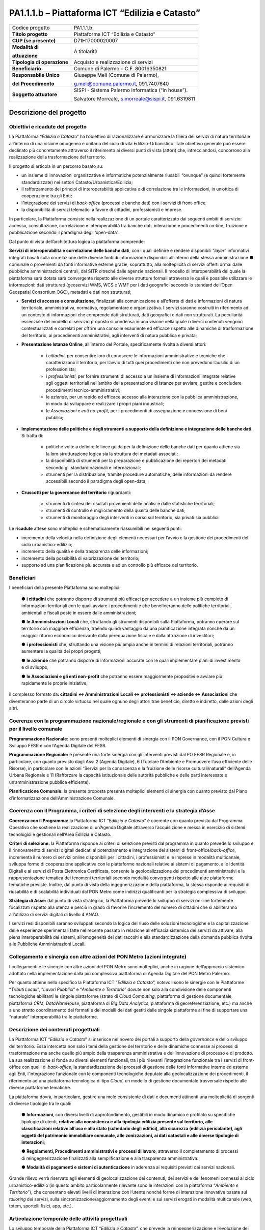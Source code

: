 
.. _h5c93943e3a8044643717611e262144:

PA1.1.1.b – Piattaforma ICT “Edilizia e Catasto”
################################################


+---------------+----------------------------------------------------+
|Codice progetto|PA1.1.1.b                                           |
+---------------+----------------------------------------------------+
|\ |STYLE0|\    |Piattaforma ICT “Edilizia e Catasto”                |
+---------------+----------------------------------------------------+
|\ |STYLE1|\    |D71H17000020007                                     |
+---------------+----------------------------------------------------+
|\ |STYLE2|\    |A titolarità                                        |
|               |                                                    |
|\ |STYLE3|\    |                                                    |
+---------------+----------------------------------------------------+
|\ |STYLE4|\    |Acquisto e realizzazione di servizi                 |
+---------------+----------------------------------------------------+
|\ |STYLE5|\    |Comune di Palermo – C.F. 80016350821                |
+---------------+----------------------------------------------------+
|\ |STYLE6|\    |Giuseppe Meli (Comune di Palermo),                  |
|               |                                                    |
|\ |STYLE7|\    |g.meli@comune.palermo.it, 091.7407640               |
+---------------+----------------------------------------------------+
|\ |STYLE8|\    |SISPI - Sistema Palermo Informatica (“in house”).   |
|               |                                                    |
|               |Salvatore Morreale, s.morreale@sispi.it, 091.6319811|
+---------------+----------------------------------------------------+

.. _h122e634036157b7d235c25455a5918:

Descrizione del progetto
************************

.. _h6e6359221a5a3c7d4e35346c6c471978:

Obiettivi e ricadute del progetto
=================================

La Piattaforma “\ |STYLE9|\ ” ha l’obiettivo di razionalizzare e armonizzare la filiera dei servizi di natura territoriale all’interno di una visione omogenea e unitaria del ciclo di vita Edilizio-Urbanistico. Tale obiettivo generale può essere declinato più concretamente attraverso il riferimento ai diversi punti di vista (attori) che, intrecciandosi, concorrono alla realizzazione della trasformazione del territorio.

Il progetto si articola in un percorso basato su:

*  un insieme di innovazioni organizzative e informatiche potenzialmente riusabili “ovunque” (e quindi fortemente standardizzate) nei settori Catasto/Urbanistica/Edilizia;

* il rafforzamento dei principi di interoperabilità applicativa e di correlazione tra le informazioni, in un’ottica di cooperazione tra gli Enti;

* l’integrazione dei servizi di \ |STYLE10|\  (processi e banche dati) con i servizi di front-office;

* la disponibilità di servizi telematici a favore di cittadini, professionisti e imprese.

In particolare, la Piattaforma consiste nella realizzazione di un portale caratterizzato dai seguenti ambiti di servizio: accesso, consultazione, correlazione e interoperabilità tra banche dati, interazione e procedimenti on-line, fruizione e pubblicazione secondo il paradigma degli ‘open-data’.

Dal punto di vista dell’architettura logica la piattaforma comprende:

\ |STYLE11|\ , con i quali definire e rendere disponibili “\ |STYLE12|\ ” informativi integrati basati sulla correlazione delle diverse fonti di informazione disponibili all’interno della stessa amministrazione ●        comunale o provenienti da fonti informative esterne grazie, soprattutto, alla molteplicità di servizi offerti ormai dalle pubbliche amministrazioni centrali, dal SITR oltreché dalle agenzie nazionali. Il modello di interoperabilità del quale la piattaforma sarà dotata sarà convergente rispetto alle diverse strutture formali attraverso le quali è possibile utilizzare le informazioni: dati strutturati (geoservizi WMS, WCS e WMF per i dati geografici secondo lo standard dell’Open Geospatial Consortium OGC), metadati e dati non strutturati;

* \ |STYLE13|\ , finalizzati alla comunicazione e all’offerta di dati e informazioni di natura territoriale, amministrativa, normativa, regolamentare e organizzativa. I servizi saranno costruiti in riferimento ad un contesto di informazioni che comprende dati strutturati, dati geografici e dati non strutturati. La peculiarità essenziale del modello di servizio proposto si condensa in una visione nella quale i diversi contenuti vengono contestualizzati e correlati per offrire una consolle esauriente ed efficace rispetto alle dinamiche di trasformazione del territorio, ai procedimenti amministrativi, agli interventi di natura pubblica e privata;

* \ |STYLE14|\ , all’interno del Portale, specificamente rivolta a diversi attori:

    * i \ |STYLE15|\ , per consentire loro di conoscere le informazioni amministrative e tecniche che caratterizzano il territorio, per l’avvio di tutti quei procedimenti che non prevedono l’ausilio di un professionista;

    * i \ |STYLE16|\ , per fornire strumenti di accesso a un insieme di informazioni integrate relative agli oggetti territoriali nell’ambito della presentazione di istanze per avviare, gestire e concludere procedimenti tecnico-amministrativi;  

    * le \ |STYLE17|\ , per un rapido ed efficace accesso alla interazione con la pubblica amministrazione, in modo da sviluppare e realizzare i propri piani industriali; 

    * le \ |STYLE18|\  e \ |STYLE19|\ , per i procedimenti di assegnazione e concessione di beni pubblici;

* \ |STYLE20|\ . Si tratta di:

    * politiche volte a definire le linee guida per la definizione delle banche dati per quanto attiene sia la loro strutturazione logica sia la struttura dei metadati associati; 

    * la disponibilità di strumenti per la preparazione e pubblicazione dei repertori dei metadati secondo gli standard nazionali e internazionali; 

    * strumenti per la distribuzione, tramite procedure automatiche, delle informazioni da rendere accessibili secondo il paradigma degli open-data;

* \ |STYLE21|\  riguardanti:

    * strumenti di sintesi dei risultati provenienti delle analisi e dalle statistiche territoriali; 

    * strumenti di controllo e miglioramento della qualità delle banche dati; 

    * strumenti di monitoraggio degli interventi in corso sul territorio, sia privati sia pubblici.

Le \ |STYLE22|\  attese sono molteplici e schematicamente riassumibili nei seguenti punti:

*  incremento della velocità nella definizione degli elementi necessari per l’avvio e la gestione dei procedimenti del ciclo urbanistico-edilizio;

* incremento della qualità e della trasparenza delle informazioni;

* incremento della possibilità di valorizzazione del territorio;

* supporto ad una pianificazione più accurata e ad un controllo più efficace del territorio.

.. _h5b383b4c5047625c7f4257e7d4d123d:

Beneficiari
===========

I beneficiari della presente Piattaforma sono molteplici:

        ●        \ |STYLE23|\  che potranno disporre di strumenti più efficaci per accedere a un insieme più completo di informazioni territoriali con le quali avviare i procedimenti e che beneficeranno delle politiche territoriali, ambientali e fiscali poste in essere dalle amministrazioni;

        ●        \ |STYLE24|\  che, sfruttando gli strumenti disponibili sulla Piattaforma, potranno operare sul territorio con maggiore efficienza, traendo quindi vantaggio da una pianificazione integrata nonché da un maggior ritorno economico derivante dalla perequazione fiscale e dalla attrazione di investitori;

        ●        \ |STYLE25|\  che, sfruttando una visione più ampia anche in termini di relazioni territoriali, potranno aumentare la qualità dei propri progetti;

        ●        \ |STYLE26|\  che potranno disporre di informazioni accurate con le quali implementare piani di investimento e di sviluppo;

        ●        \ |STYLE27|\  che potranno essere maggiormente propositivi e avviare più rapidamente le proprie iniziative;

il complesso formato da\ |STYLE28|\  che diventeranno parte di un circolo virtuoso nel quale ognuno degli attori trae beneficio, diretto e indiretto, dalle azioni degli altri.

.. _h637d2d14366527a111435544b537a18:

Coerenza con la programmazione nazionale/regionale e con gli strumenti di pianificazione previsti per il livello comunale
=========================================================================================================================

\ |STYLE29|\  sono presenti molteplici elementi di sinergia con il PON Governance, con il PON Cultura e Sviluppo FESR e con l’Agenda Digitale del FESR.

\ |STYLE30|\  è presente una forte sinergia con gli interventi previsti dal PO FESR Regionale e, in particolare, con quanto previsto dagli Assi 2 (Agenda Digitale), 6 (Tutelare l’Ambiente e Promuovere l’uso efficiente delle Risorse), in particolare con le azioni “Servizi per la conoscenza e la fruizione delle risorse culturali/naturali” dell’Agenda Urbana Regionale e 11 (Rafforzare la capacità istituzionale delle autorità pubbliche e delle parti interessate e un’amministrazione pubblica efficiente).

\ |STYLE31|\  la presente proposta presenta molteplici elementi di sinergia con quanto previsto dal Piano d’informatizzazione dell’Amministrazione Comunale.

.. _h112b357f132f3b762c72584697933:

Coerenza con il Programma, i criteri di selezione degli interventi e la strategia d’Asse
========================================================================================

\ |STYLE32|\  la Piattaforma ICT “\ |STYLE33|\ ” è coerente con quanto previsto dal Programma Operativo che sostiene la realizzazione di un’Agenda Digitale attraverso l’acquisizione e messa in esercizio di sistemi tecnologici e gestionali nell’Area Edilizia e Catasto.

\ |STYLE34|\  la Piattaforma risponde ai criteri di selezione previsti dal programma in quanto prevede lo sviluppo e il rinnovamento di servizi digitali dedicati al potenziamento e integrazione dei sistemi di front-office/\ |STYLE35|\ , incrementa il numero di servizi online disponibili per i cittadini, i professionisti e le imprese in modalità multicanale, sviluppa forme di cooperazione applicativa con le piattaforme nazionali relative ai sistemi di pagamento, alle Identità Digitali e ai servizi di Posta Elettronica Certificata, consente la geolocalizzazione dei procedimenti amministrativi e la rappresentazione tematica dei fenomeni territoriali secondo modalità convergenti rispetto alle altre piattaforme tematiche previste. Inoltre, dal punto di vista della ingegnerizzazione della piattaforma, la stessa risponde ai requisiti di riusabilità e di scalabilità individuati dal PON Metro come indirizzi qualificanti per la strategia complessiva di sviluppo.

\ |STYLE36|\  dal punto di vista strategico, la Piattaforma prevede lo sviluppo di servizi on-line fortemente focalizzati rispetto alla utenza e perciò in grado di favorire l’incremento del numero di cittadini che si abiliteranno all’utilizzo di servizi digitali di livello 4 ANAO.

I servizi resi disponibili saranno sviluppati secondo la logica del riuso delle soluzioni tecnologiche e la capitalizzazione delle esperienze sperimentali fatte nel recente passato in relazione all’efficacia sistemica dei servizi da attivare, alla piena interoperabilità dei sistemi, all’omogeneità dei dati raccolti e alla standardizzazione della domanda pubblica rivolta alle Pubbliche Amministrazioni Locali.

.. _h643e4c470556f2a11587657e23160:

Collegamento e sinergia con altre azioni del PON Metro (azioni integrate)
=========================================================================

I collegamenti e le sinergie con altre azioni del PON Metro sono molteplici, anche in ragione dell’approccio sistemico adottato nella implementazione dalla più complessiva piattaforma di Agenda Digitale del PON Metro Palermo.

Per quanto attiene nello specifico la Piattaforma ICT “\ |STYLE37|\ ”, notevoli sono le sinergie con le Piattaforme “\ |STYLE38|\ ”, “\ |STYLE39|\ ” e “\ |STYLE40|\ ” dovute non solo alla condivisione delle componenti tecnologiche abilitanti le singole piattaforme (strato di \ |STYLE41|\ , piattaforma di gestione documentale, piattaforma \ |STYLE42|\ , \ |STYLE43|\ , piattaforma di \ |STYLE44|\ , piattaforma di georeferenziazione, etc.) ma anche a uno stretto coordinamento dei formati e dei modelli dei dati gestiti dalle singole piattaforme al fine di supportare una “naturale” interoperabilità tra le piattaforme.

.. _h165fd805c1c30506f6e24534074f9:

Descrizione dei contenuti progettuali
=====================================

La Piattaforma ICT “\ |STYLE45|\ ” si inserisce nel novero dei portali a supporto della \ |STYLE46|\  e dello sviluppo del territorio. Essa intercetta non solo i temi della gestione del territorio e delle dinamiche connesse ai processi di trasformazione ma anche quello più ampio della trasparenza amministrativa e dell’innovazione di processo e di prodotto. La sua realizzazione si fonda su diversi elementi funzionali, tra i più rilevanti l’integrazione funzionale tra i servizi di front-office con quelli di \ |STYLE47|\ , la standardizzazione dei processi di gestione delle fonti informative interne ed esterne agli Enti, l’integrazione funzionale con le componenti tecnologiche deputate alla geolocalizzazione dei procedimenti, il riferimento ad una piattaforma tecnologica di tipo \ |STYLE48|\ , un modello di gestione documentale trasversale rispetto alle diverse piattaforme tematiche.

La piattaforma dovrà, in particolare, gestire una mole consistente di dati e documenti attinenti una molteplicità di sorgenti di diverse tipologie tra le quali:

        ●        \ |STYLE49|\ , con diversi livelli di approfondimento, gestibili in modo dinamico e profilato su specifiche tipologie di utenti, \ |STYLE50|\ ;

        ●        \ |STYLE51|\ , attraverso il completamento di processi di reingegnerizzazione finalizzati alla semplificazione e alla trasparenza amministrativa:

        ●        \ |STYLE52|\  in aderenza ai requisiti previsti dai servizi nazionali.

Grande rilievo verrà riservato agli elementi di geolocalizzazione dei contenuti, dei servizi e dei fenomeni connessi al ciclo urbanistico-edilizio (in questo ambito particolarmente rilevante sono le interazioni con la piattaforma “\ |STYLE53|\ ”), che consentano elevati livelli di interazione con l’utente nonché forme di interazione innovative basate sul \ |STYLE54|\  dei servizi, sulla sincronizzazione/aggiornamento degli eventi e sui servizi erogati in modalità multicanale (web, totem, sportelli fisici, app, etc.).

.. _h433ac47c5d441b546c7b551f24b2d:

Articolazione temporale delle attività progettuali
==================================================

Lo sviluppo temporale della Piattaforma ICT “\ |STYLE55|\ ”, che prevede la reingegnerizzazione e l’evoluzione dei servizi attualmente disponibili in un contesto di piattaforma unitaria, si articola in due Fasi. Ciò è reso necessario dalla molteplicità di componenti tecnologiche coinvolte nella realizzazione della Piattaforma in questione combinata con la complessità e con l’elevato livello di innovatività delle stesse che comporta la difficoltà di reperire sul mercato prodotti chiavi-in-mano pronti a soddisfare i requisiti progettuali richiesti.

* \ |STYLE56|\  questa prima fase è dedicata allo studio e implementazione di una prima soluzione prototipale del Portale con specifico riferimento alle sue diverse componenti attinenti al ciclo di vita Edilizio-Urbanistico, ai servizi di interoperabilità e correlazione delle banche dati, di accesso e consultazione, di presentazione di istanze on-line e di realizzazione dei primi cruscotti sul territorio. Tale Fase è previsto che duri fino al 30/06/2019;

* \ |STYLE57|\  dopo avere implementato la soluzione prototipale di piattaforma, si procederà alla messa in esercizio della piattaforma definitiva, completando tutti i servizi e attivandone altresì l’alimentazione nonché la fruizione per il tramite di un portale Web nonché di una pluralità di \ |STYLE58|\  specificamente disegnate per consentire una navigazione ottimale dei contenuti. Tale Fase prenderà avvio il 01/07/2018 per terminare il 31/12/2020.

.. _h2a27307412b1b6951405f6d2b1fb6e:

Sostenibilità economica e gestionale e governance del progetto
==============================================================

La \ |STYLE59|\  della Piattaforma ICT “\ |STYLE60|\ ”, analogamente a quanto accade con le altre Piattaforme, è garantita da una strategia articolata, basata sulla modularità e sul livello dei servizi erogati. In particolare:

        ●        i costi di sviluppo della Piattaforma e dei servizi base sono interamente coperti dalle risorse del presente progetto;

        ●        l’erogazione dei servizi base, quelli cioè prevalentemente attinenti alla componente informativa del Portale, terminato il progetto e quindi a partire dal 2021, saranno erogati dalla società \ |STYLE61|\  Sispi del Comune di Palermo previa copertura dei costi vivi di gestione in esercizio dei servizi stessi;

        ●        lo sviluppo e l’erogazione di nuovi servizi (ad esempio la profilatura degli utenti e loro analisi, erogazione di servizi in Alta Affidabilità, etc.) sarà governata dalla stipula di appositi accordi onerosi negoziati dai singoli committenti con la società \ |STYLE62|\  Sispi del Comune di Palermo cui è affidato lo sviluppo e la gestione in esercizio della piattaforma e dei servizi dalla stessa erogati.

I \ |STYLE63|\  per il Comune di Palermo e per i Comuni di Cintura, associati all’adozione della presente Piattaforma, saranno considerevolmente inferiori rispetto a quelli medi di mercato dal momento che le componenti architetturali sulle quali si fonda la Piattaforma stessa sono parte di un ecosistema che consente di ottimizzare l’impiego delle risorse, riducendone altresì il costo. L’alta \ |STYLE64|\  della Piattaforma, consentita dall’adozione diffusa di tecnologia \ |STYLE65|\ , dallo sviluppo di applicativi \ |STYLE66|\ -ready e dalla condivisione delle componenti infrastrutturali con le altre Piattaforme di progetto, è garanzia di riduzione dei costi unitari di gestione e di esercizio all’aumentare del numero di Amministrazioni che intenderanno avvalersi del servizio.

La \ |STYLE67|\  della Piattaforma sarà garantita dalla società \ |STYLE68|\  Sispi del Comune di Palermo la quale gestirà la Piattaforma inserendola in modo organico, sin dalla sua progettazione e sviluppo, all’interno del SITEC (sistema informatico e telematico comunale) dalla stessa gestito.

La \ |STYLE69|\  sarà affidata all’Autorità Urbana del Comune di Palermo, la quale opererà di concerto con la società \ |STYLE70|\  Sispi del Comune di Palermo e con i diversi Comuni di area metropolitana coinvolti nel progetto stesso, sentite le aziende del territorio e le rispettive associazioni di categoria in una logica di compartecipazione volta a ottimizzare i risultati e a soddisfare un ventaglio quanto più possibile ampio di esigenze.

.. _h504b405a2d6c6a2a924465c1d696631:

Elementi tecnologici
====================

La Piattaforma ICT “\ |STYLE71|\ ” poggia su diverse componenti tecnologiche, alcune delle quali in comune con le altre Piattaforme di progetto. Di seguito si riportano i riferimenti ai principali elementi tecnologici impiegati e utilizzati dalla presente Piattaforma:

        ●        \ |STYLE72|\  si tratta della piattaforma computazionale di base, in grado non solo di fornire il supporto computazionale alla Piattaforma ma anche di renderla scalabile in termini di risorse disponibili e abilitare la replicabilità della stessa, in modo personalizzato, ai Comuni di area metropolitana coinvolti nel progetto. Sulla piattaforma di \ |STYLE73|\  insistono buona parte delle componenti middleware utilizzate e di seguito descritte. Condivisa con altre Piattaforme di progetto.

        ●        \ |STYLE74|\  fornisce gli strumenti per la georeferenziazione delle informazioni e la geolocalizzazione di luoghi, infrastrutture ed opere. La piattaforma è condivisa con altre Piattaforme di progetto.

        ●        \ |STYLE75|\  fornisce il supporto alla gestione dei documenti e delle informazioni, anche a supporto del Portale della Conoscenza, alimentante un sistema di Open, Linked e Big Data, in grado di essere navigato e valorizzato secondo diverse dimensioni di analisi. Tale piattaforma garantirà sia il caricamento e la fruizione di nuovi contenuti, sia la valorizzazione dei contenuti presenti nei repository documentali in possesso delle realtà locali coinvolte (Comune di Palermo, Comuni di Cintura, Assessorato Regionale al Turismo, enti territoriali preposti alla valorizzazione delle attività culturali, etc.). Condivisa con altre Piattaforme di progetto.

        ●        \ |STYLE76|\  la Piattaforma \ |STYLE77|\  (\ |STYLE78|\ ) ricopre un ruolo cruciale nell’analisi delle abitudini, dei feedback e delle esigenze degli utenti della piattaforma, finalizzata alla valorizzazione della \ |STYLE79|\  manifestata dagli utenti stessi e all’ottimale soddisfacimento delle loro esigenze che, in questo caso più che mai, coincidono con la valorizzazione del territorio. Condivisa con altre Piattaforme di progetto;

        ●        \ |STYLE80|\  rappresenta l’elemento collante, di interoperabilità tra le diverse Piattaforme infrastrutturali, in grado altresì di standardizzare i dati per una loro esposizione ad altre applicazioni e piattaforme tematiche. Tale piattaforma supporterà, tra gli altri, il disaccoppiamento del livello di accesso ai dati/applicazioni dai front-end applicativi. Condivisa con altre Piattaforme di progetto.

Verrà sviluppato un sistema articolato di Web Applications basate sul modello SOA e di \ |STYLE81|\  disponibili per le principali piattaforme (iOS, Android, Windows) per consentire agli utenti (privati cittadini, istituzioni, aziende) di fruire delle informazioni presenti sulla piattaforma e di interagire con essa anche in termini attivi di produzione e caricamento delle informazioni e degli eventi. I servizi saranno fruibili online tramite interfacce basate su grafica personalizzabile tramite CSS, erogabili anche tramite \ |STYLE82|\ .

L’adozione nativa del paradigma del \ |STYLE83|\  nonché l’utilizzo di componenti middleware condivisi con le altre Piattaforme, garantisce una naturale \ |STYLE84|\  in termini sia di front-office si di \ |STYLE85|\ . Per quanto concerne le funzionalità di \ |STYLE86|\ , queste potranno essere raggruppate in due categorie:

        ●        quelle di \ |STYLE87|\ , legate alla gestione delle funzionalità di base degli applicativi e delle componenti infrastrutturali, in capo alla società \ |STYLE88|\  Sispi del Comune di Palermo che se ne farà garante per l’intera Piattaforma e per tutti gli utenti;

        ●        quelle di \ |STYLE89|\ , legate alla personalizzazione dei servizi da parte delle singole Amministrazioni/utenti, in capo ai singoli presidi delle rispettive Amministrazioni/utenti.

Relativamente alla \ |STYLE90|\ , si prevede che la piattaforma sarà progressivamente implementata a partire dal 2016 per essere completata entro il 30/06/2019. Le stesse componenti potranno essere rese disponibili ai Comuni dell’area metropolitana progressivamente già a partire dal 2018 per completarsi entro il 31/12/2020.

Relativamente alla \ |STYLE91|\ , si prevede che il servizio sarà operativo e accessibile agli operatori istituzionali di almeno 7 Comuni entro il 31/12/2018 e di almeno 44 Comuni entro il 31/12/2023.

Relativamente al \ |STYLE92|\  e al \ |STYLE93|\  (in sinergia con la Piattaforma “\ |STYLE94|\ ), si prevede che i servizi saranno operativi e accessibili agli operatori istituzionali di almeno 4 Comuni entro il 31/12/2018 ed esteso alla fruizione da parte di almeno 44 Comuni e ai turisti entro il 31/12/2023.

.. _h40575ce71476d3a3d4a6627c37193d:

Area territoriale di intervento
===============================

L’ambito territoriale di intervento della Piattaforma ICT “\ |STYLE95|\ ” è rappresentato, in primo luogo, dal Comune di Palermo nonché dai Comuni dell’area metropolitana coinvolti nel progetto. Considerata la natura dei servizi sviluppati, sintetizzabile nella messa a punto di un Portale, nonché la modalità di erogazione dei servizi in \ |STYLE96|\  (in grado pertanto di garantire un’ampia scalabilità dei servizi erogati), è possibile immaginare l’estensione della Piattaforma ad un ambito territoriale molto più vasto, potendo pensare di candidarla a diventare il Portale Edilizia e Catasto per l’intera Regione Sicilia.

.. _h6a4330416f555f6b102d6e6d75573c16:

Risultato atteso - Indicatori di Output
=======================================


+-----------+---------------------+------+------+
|Descrizione|Descrizione          |Target|Target|
|indicatore |indicatore           |2018  |2023  |
|output     |output               |      |      |
+===========+=====================+======+======+
|IO01       |Numero di comuni     |0     |7     |
|           |                     |      |      |
|           |associati a sistemi  |      |      |
|           |                     |      |      |
|           |informativi integrati|      |      |
+-----------+---------------------+------+------+

.. _h271f768271872255d2f7d182d767d38:

Data inizio / fine 
===================

01/2016 – 12/2020

.. _h4268225104312295833593b4d173410:

Fonti di finanziamento
======================


+----------------------------+--------------+
|Risorse PON METRO           |\ |STYLE97|\  |
+----------------------------+--------------+
|\ |STYLE98|\  (se presenti) |\ |STYLE99|\  |
+----------------------------+--------------+
|\ |STYLE100|\  (se presenti)|\ |STYLE101|\ |
+----------------------------+--------------+
|\ |STYLE102|\               |\ |STYLE103|\ |
+----------------------------+--------------+

.. _h131c113c45802457634c7e701a6b5f59:

Cronoprogramma attività
=======================

\ |IMG1|\ 

.. _h2626a662a6b113685261702b40722c:

Cronoprogramma finanziario
==========================


+--------------+--------------+
|\ |STYLE104|\ |€ 0,00        |
+--------------+--------------+
|\ |STYLE105|\ |€ 0,00        |
+--------------+--------------+
|\ |STYLE106|\ |€ 0,00        |
+--------------+--------------+
|\ |STYLE107|\ |€ 463.857,00  |
+--------------+--------------+
|\ |STYLE108|\ |€ 321.428,00  |
+--------------+--------------+
|\ |STYLE109|\ |€ 1.199.715,00|
+--------------+--------------+
|\ |STYLE110|\ |\ |STYLE111|\ |
+--------------+--------------+


.. bottom of content


.. |STYLE0| replace:: **Titolo progetto**

.. |STYLE1| replace:: **CUP (se presente)**

.. |STYLE2| replace:: **Modalità di**

.. |STYLE3| replace:: **attuazione**

.. |STYLE4| replace:: **Tipologia di operazione**

.. |STYLE5| replace:: **Beneficiario**

.. |STYLE6| replace:: **Responsabile Unico**

.. |STYLE7| replace:: **del Procedimento**

.. |STYLE8| replace:: **Soggetto attuatore**

.. |STYLE9| replace:: *Edilizia e Catasto*

.. |STYLE10| replace:: *back-office*

.. |STYLE11| replace:: **Servizi di interoperabilità e correlazione delle banche dati**

.. |STYLE12| replace:: *layer*

.. |STYLE13| replace:: **Servizi di accesso e consultazione**

.. |STYLE14| replace:: **Presentazione Istanze Online**

.. |STYLE15| replace:: *cittadini*

.. |STYLE16| replace:: *professionisti*

.. |STYLE17| replace:: *aziende*

.. |STYLE18| replace:: *Associazioni*

.. |STYLE19| replace:: *enti no-profit*

.. |STYLE20| replace:: **Implementazione delle politiche e degli strumenti a supporto della definizione e integrazione delle banche dati**

.. |STYLE21| replace:: **Cruscotti per la governance del territorio**

.. |STYLE22| replace:: **ricadute**

.. |STYLE23| replace:: **i cittadini**

.. |STYLE24| replace:: **le Amministrazioni Locali**

.. |STYLE25| replace:: **i professionisti**

.. |STYLE26| replace:: **le aziende**

.. |STYLE27| replace:: **le Associazioni e gli enti non-profit**

.. |STYLE28| replace:: **: cittadini <-> Amministrazioni Locali <-> professionisti <-> aziende <-> Associazioni**

.. |STYLE29| replace:: **Programmazione Nazionale:**

.. |STYLE30| replace:: **Programmazione Regionale:**

.. |STYLE31| replace:: **Pianificazione Comunale:**

.. |STYLE32| replace:: **Coerenza con il Programma:**

.. |STYLE33| replace:: *Edilizia e Catasto*

.. |STYLE34| replace:: **Criteri di selezione:**

.. |STYLE35| replace:: *back-office*

.. |STYLE36| replace:: **Strategia di Asse:**

.. |STYLE37| replace:: *Edilizia e Catasto*

.. |STYLE38| replace:: *Tributi Locali*

.. |STYLE39| replace:: *Lavori Pubblici*

.. |STYLE40| replace:: *Ambiente e Territorio*

.. |STYLE41| replace:: *Cloud Computing*

.. |STYLE42| replace:: *CRM*

.. |STYLE43| replace:: *DataWareHouse*

.. |STYLE44| replace:: *Big Data Analytics*

.. |STYLE45| replace:: *Edilizia e Catasto*

.. |STYLE46| replace:: *governance*

.. |STYLE47| replace:: *back-office*

.. |STYLE48| replace:: *Cloud*

.. |STYLE49| replace:: **Informazioni**

.. |STYLE50| replace:: **relative alla consistenza e alla tipologia edilizia presente sul territorio, alle classificazioni relative all’uso e allo stato (schedario degli edifici), alla sicurezza (edilizia pericolante), agli oggetti del patrimonio immobiliare comunale, alle zonizzazioni, ai dati catastali e alle diverse tipologie di interazioni**

.. |STYLE51| replace:: **Regolamenti, Procedimenti amministrativi e processi di lavoro**

.. |STYLE52| replace:: **Modalità di pagamenti e sistemi di autenticazione**

.. |STYLE53| replace:: *Ambiente e Territorio*

.. |STYLE54| replace:: *tailoring*

.. |STYLE55| replace:: *Edilizia e Catasto*

.. |STYLE56| replace:: **Fase 1 – realizzazione di un’infrastruttura prototipale e rilascio dei primi servizi:**

.. |STYLE57| replace:: **Fase 2 – implementazione della Piattaforma completa:**

.. |STYLE58| replace:: *Mobile Apps*

.. |STYLE59| replace:: **sostenibilità economica**

.. |STYLE60| replace:: *Edilizia e Catasto*

.. |STYLE61| replace:: *in-house*

.. |STYLE62| replace:: *in-house*

.. |STYLE63| replace:: **costi marginali**

.. |STYLE64| replace:: **scalabilità**

.. |STYLE65| replace:: *Cloud*

.. |STYLE66| replace:: *Cloud*

.. |STYLE67| replace:: **sostenibilità gestionale**

.. |STYLE68| replace:: *in-house*

.. |STYLE69| replace:: **governance del progetto**

.. |STYLE70| replace:: *in-house*

.. |STYLE71| replace:: *Edilizia e Catasto*

.. |STYLE72| replace:: **Infrastruttura computazionale di Cloud Computing:**

.. |STYLE73| replace:: *Cloud Computing*

.. |STYLE74| replace:: **Piattaforma di Georeferenziazione:**

.. |STYLE75| replace:: **Piattaforma di Gestione Documentale:**

.. |STYLE76| replace:: **Piattaforma CRM:**

.. |STYLE77| replace:: *CRM*

.. |STYLE78| replace:: *Customer Relashionship Management*

.. |STYLE79| replace:: *user experience*

.. |STYLE80| replace:: **Piattaforma ESB:**

.. |STYLE81| replace:: *Mobile Apps*

.. |STYLE82| replace:: *widget*

.. |STYLE83| replace:: *Cloud Computing*

.. |STYLE84| replace:: **scalabilità del servizio**

.. |STYLE85| replace:: *back-office*

.. |STYLE86| replace:: *back-office*

.. |STYLE87| replace:: **basso livello**

.. |STYLE88| replace:: *in-house*

.. |STYLE89| replace:: **alto livello**

.. |STYLE90| replace:: **realizzazione e integrazione delle componenti di back-office**

.. |STYLE91| replace:: **completa digitalizzazione dei procedimenti amministrativi**

.. |STYLE92| replace:: **Sistema integrato di geolocalizzazione e di storicizzazione dei dati**

.. |STYLE93| replace:: **Sistema integrato di governance del Territorio**

.. |STYLE94| replace:: *Ambiente e Territorio”*

.. |STYLE95| replace:: *Edilizia e Catasto*

.. |STYLE96| replace:: *Cloud*

.. |STYLE97| replace:: *€ 1.985.000,00*

.. |STYLE98| replace:: **Altre risorse pubbliche**

.. |STYLE99| replace:: *€ 0,00*

.. |STYLE100| replace:: **Risorse private**

.. |STYLE101| replace:: *€ 0,00*

.. |STYLE102| replace:: **Costo totale**

.. |STYLE103| replace:: *€ 1.985.000,00*

.. |STYLE104| replace:: *2014/2015*

.. |STYLE105| replace:: *2016*

.. |STYLE106| replace:: *2017*

.. |STYLE107| replace:: *2018*

.. |STYLE108| replace:: *2019*

.. |STYLE109| replace:: *2020*

.. |STYLE110| replace:: **Totale**

.. |STYLE111| replace:: **€ 1.985.000,00**

.. |IMG1| image:: static/edilizia-catasto_1.png
   :height: 652 px
   :width: 546 px
